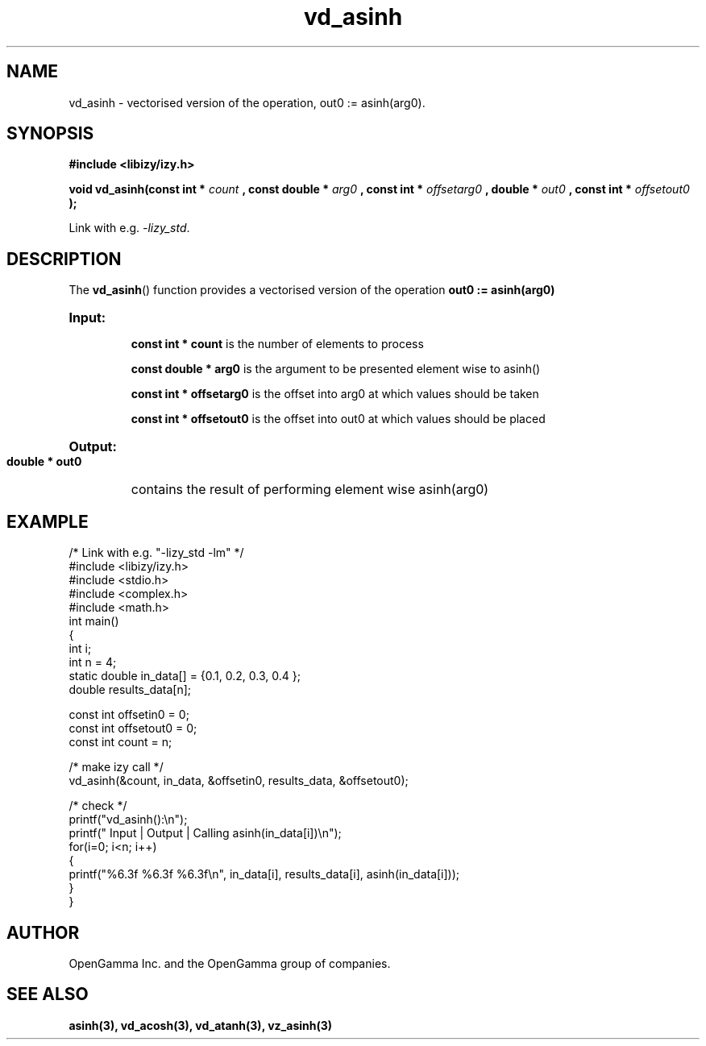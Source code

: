 .\" %%%LICENSE_START(APACHE_V2)
.\"
.\" Copyright (C) 2013 - present by OpenGamma Inc. and the OpenGamma group of companies
.\"
.\" Please see distribution for license.
.\"
.\" %%%LICENSE_END

.TH vd_asinh 3  "15 Jul 2014" "version 0.1"
.SH NAME
vd_asinh - vectorised version of the operation, out0 := asinh(arg0).
.SH SYNOPSIS
.B #include <libizy/izy.h>
.sp
.BI "void vd_asinh(const int * "count
.BI ", const double * "arg0
.BI ", const int * "offsetarg0
.BI ", double * "out0
.BI ", const int * "offsetout0
.B ");"


Link with e.g. \fI\-lizy_std\fP.
.SH DESCRIPTION
The 
.BR vd_asinh ()
function provides a vectorised version of the operation 
.B out0 := asinh(arg0)

.HP
.B Input:

.B "const int * count"
is the number of elements to process

.B "const double * arg0"
is the argument to be presented element wise to asinh()

.B "const int * offsetarg0"
is the offset into arg0 at which values should be taken

.B "const int * offsetout0"
is the offset into out0 at which values should be placed

.HP
.BR Output:

.B "double * out0"
contains the result of performing element wise asinh(arg0)

.PP
.SH EXAMPLE
.nf
/* Link with e.g. "\-lizy_std \-lm" */
#include <libizy/izy.h>
#include <stdio.h>
#include <complex.h>
#include <math.h>
int main()
{
  int i;
  int n = 4;
  static double in_data[] = {0.1, 0.2, 0.3, 0.4 };
  double results_data[n];

  const int offsetin0 = 0;
  const int offsetout0 = 0;
  const int count = n;

  /* make izy call */
  vd_asinh(&count, in_data, &offsetin0, results_data, &offsetout0);

  /* check */
  printf("vd_asinh():\\n");
  printf(" Input  | Output | Calling asinh(in_data[i])\\n");
  for(i=0; i<n; i++)
    {
      printf("%6.3f   %6.3f   %6.3f\\n", in_data[i], results_data[i], asinh(in_data[i]));
    }
}
.fi
.SH AUTHOR
OpenGamma Inc. and the OpenGamma group of companies.
.SH "SEE ALSO"
.B asinh(3), vd_acosh(3), vd_atanh(3), vz_asinh(3)
